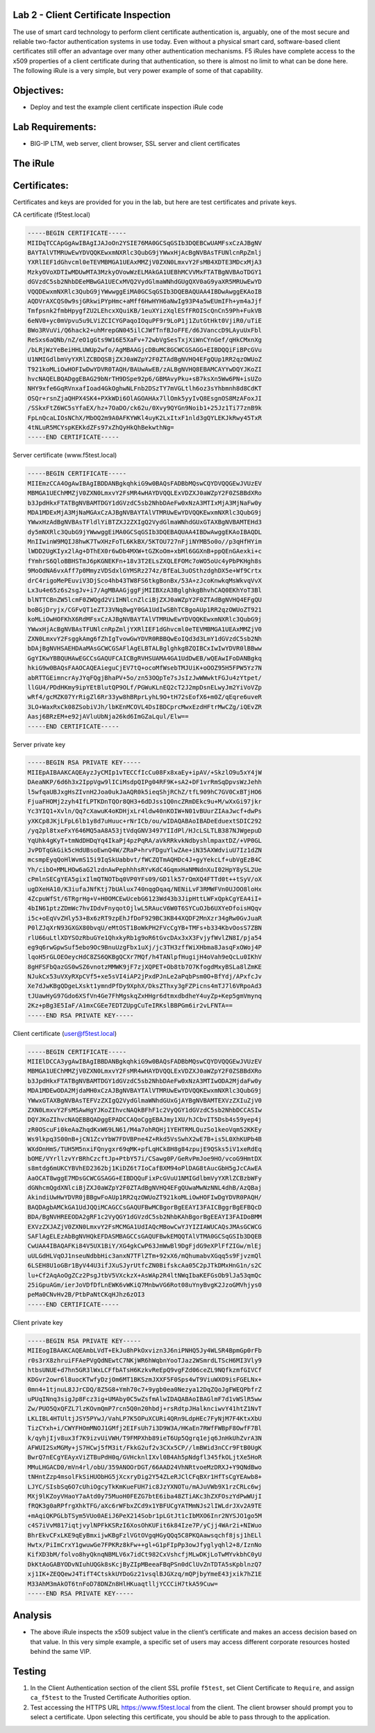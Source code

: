 Lab 2 - Client Certificate Inspection
~~~~~~~~~~~~~~~~~~~~~~~~~~~~~~~~~~~~~

The use of smart card technology to perform client certificate
authentication is, arguably, one of the most secure and reliable
two-factor authentication systems in use today. Even without a physical
smart card, software-based client certificates still offer an advantage
over many other authentication mechanisms. F5 iRules have complete
access to the x509 properties of a client certificate during that
authentication, so there is almost no limit to what can be done here.
The following iRule is a very simple, but very power example of some of
that capability.

Objectives:
~~~~~~~~~~~

-  Deploy and test the example client certificate inspection iRule code

Lab Requirements:
~~~~~~~~~~~~~~~~~

-  BIG-IP LTM, web server, client browser, SSL server and client
   certificates

The iRule
~~~~~~~~~

.. code-block:: tcl
   :linenos:
   when RULE_INIT {
       set static::debug 1
   }
   when CLIENTSSL_CLIENTCERT {
       # Example subject:
       # C=US, O=f5test.local, OU=User Certificate, CN=user/emailAddress=user@f5test.local
       set subject_dn [X509::subject [SSL::cert 0]]
       if { $subject_dn != "" } {
           if { $static::debug } { log "Client Certificate received: $subject_dn" }
       }
   }
   when HTTP_REQUEST {
       if { [HTTP::uri] starts_with "/" } {
           if { $subject_dn contains "CN=Whitfield Diffe" } {
               HTTP::uri /whitfielddiffe/index.html
           } elseif { $subject_dn contains "CN=Martin Hellman" } {
                   HTTP::uri /martinhellman/index.html
           } {
                   reject
           }
       }
   }

Certificates:
~~~~~~~~~~~~~
Certificates and keys are provided for you in the lab, but here are test
certificates and private keys.

CA certificate (f5test.local)

.. code-block:: console

   -----BEGIN CERTIFICATE-----
   MIIDqTCCApGgAwIBAgIJAJoOn2YSIE76MA0GCSqGSIb3DQEBCwUAMFsxCzAJBgNV
   BAYTAlVTMRUwEwYDVQQKEwxmNXRlc3QubG9jYWwxHjAcBgNVBAsTFUNlcnRpZmlj
   YXRlIEF1dGhvcml0eTEVMBMGA1UEAxMMZjV0ZXN0LmxvY2FsMB4XDTE3MDcxMjA3
   MzkyOVoXDTIwMDUwMTA3MzkyOVowWzELMAkGA1UEBhMCVVMxFTATBgNVBAoTDGY1
   dGVzdC5sb2NhbDEeMBwGA1UECxMVQ2VydGlmaWNhdGUgQXV0aG9yaXR5MRUwEwYD
   VQQDEwxmNXRlc3QubG9jYWwwggEiMA0GCSqGSIb3DQEBAQUAA4IBDwAwggEKAoIB
   AQDVrAXCQS0w9sjGRkwiPYpHmc+aMff6HwHYH6aNwIg93P4a5wEUmIFh+ym4aJjf
   Tmfpsnk2fmbHpygfZU2LEhcxXQuiKB/1euXYizXqlESfFROIScQnCn59Ph+FukVB
   6eNV0+yc0mVpvu5u9LViZCICYGPaqoIOquPF9r9LoP1j1ZutGtHkt0VjiR0/uTiE
   BWo3RVuVi/Q6hack2+uhMrepGN045ilCJWfTnfBJoFFE/d6JVanccD9LAyuUxFbl
   ReSxs6aQNb/nZ/eO1gGts9W16E5XaFv+72wbVgSesTxjXiWnCYnGef/qHkCMxnXg
   /bLRjWzYeBeiHHLUWUp2wfo/AgMBAAGjcDBuMC8GCWCGSAGG+EIBDQQiFiBPcGVu
   U1NMIGdlbmVyYXRlZCBDQSBjZXJ0aWZpY2F0ZTAdBgNVHQ4EFgQUp1RR2qzOWUoZ
   T921koMLiOwHOFIwDwYDVR0TAQH/BAUwAwEB/zALBgNVHQ8EBAMCAYYwDQYJKoZI
   hvcNAQELBQADggEBAG29bNrTH9DSpe92p6/GBMAvyPku+sB7ksXn5Ww6PN+isUZo
   NHY9xfe6GqRVnxafIoad4GkOghwNLFnb2DSzTY7mVGLtlh6oz3sYhbmnh8d8CdKT
   OSQr+rsnZjaQHPX4SK4+PXkWDi6OlAGOAHAx7llOmk5yyIvQ8EsgnOS8MzAFoxJI
   /SSkxFtZ6WC5sYfaEX/hz+7OaDO/ck62u/0Xvy9QYGn9Noib1+25Jz1Ti77znB9k
   FpLnQcaLIOsNChX/MbOQ2m9A0AFKYWKl4uyK2LxItxF1nld3gQYLEKJkRwy45TxR
   4tNLuR5MCYspKEKkdZFs97xZhQyHkQhBekwthNg=
   -----END CERTIFICATE-----

Server certificate (www.f5test.local)

.. code-block:: console

   -----BEGIN CERTIFICATE-----
   MIIEmzCCA4OgAwIBAgIBDDANBgkqhkiG9w0BAQsFADBbMQswCQYDVQQGEwJVUzEV
   MBMGA1UEChMMZjV0ZXN0LmxvY2FsMR4wHAYDVQQLExVDZXJ0aWZpY2F0ZSBBdXRo
   b3JpdHkxFTATBgNVBAMTDGY1dGVzdC5sb2NhbDAeFw0xNzA3MTIxMjA3MjNaFw0y
   MDA1MDExMjA3MjNaMGAxCzAJBgNVBAYTAlVTMRUwEwYDVQQKEwxmNXRlc3QubG9j
   YWwxHzAdBgNVBAsTFldlYiBTZXJ2ZXIgQ2VydGlmaWNhdGUxGTAXBgNVBAMTEHd3
   dy5mNXRlc3QubG9jYWwwggEiMA0GCSqGSIb3DQEBAQUAA4IBDwAwggEKAoIBAQDL
   MnIIwinW9MQIJ8hwK7TwXHzFoTL6KkBX/5KTOU727nFjiNYMB5o0o//p3qHfHYim
   lWDD2UgKIyx2lAg+DThEX0r6wDb4MXW+tGZKoOm+xbMl6GGXnB+ppQEnGAexki+c
   fYmhrS6QloBBHSTmJ6pKGNEKFn+18v3T2ELsZXQLEFOMc7oWO5oUc4yPbPKHgh8s
   9MoOdNA6vxAff7p0MmyzVDSdxlGYMSRz274z/BfEaL3uOSthzdghDX5e+Wf9Crtx
   drC4rigoMePEuviV3DjSco4hb43TW8FS6tkgBonBx/53A+zJcoKnwkqMsWkvqVvX
   Lx3u4e65z6s2sgJv+i7/AgMBAAGjggFjMIIBXzA3BglghkgBhvhCAQ0EKhYoT3Bl
   blNTTCBnZW5lcmF0ZWQgd2ViIHNlcnZlciBjZXJ0aWZpY2F0ZTAdBgNVHQ4EFgQU
   boBGjDryjx/CGFvQT1eZTJ3VNq8wgY0GA1UdIwSBhTCBgoAUp1RR2qzOWUoZT921
   koMLiOwHOFKhX6RdMFsxCzAJBgNVBAYTAlVTMRUwEwYDVQQKEwxmNXRlc3QubG9j
   YWwxHjAcBgNVBAsTFUNlcnRpZmljYXRlIEF1dGhvcml0eTEVMBMGA1UEAxMMZjV0
   ZXN0LmxvY2FsggkAmg6fZhIgTvowGwYDVR0RBBQwEoIQd3d3LmY1dGVzdC5sb2Nh
   bDAjBgNVHSAEHDAaMAsGCWCGSAFlAgELBTALBglghkgBZQIBCxIwIwYDVR0lBBww
   GgYIKwYBBQUHAwEGCCsGAQUFCAICBgRVHSUAMA4GA1UdDwEB/wQEAwIFoDANBgkq
   hkiG9w0BAQsFAAOCAQEAieguCjEV7tQ+ocoMfWsebTMJUiK+oOOZ95H5FPW5Yz7N
   abRTTGEimncrAyJYqFQgjBhaPV+5o/zn53OQpTe7sJsIzJwWWwktFGJu4zYtpet/
   llGU4/PDdHKmy9ipYEtBlutQP9OLf/PGWuKLnEQ2cT2J2mpDsnELwyJm2YiVoVZp
   wRf4/gcMZK07YrRigZl6Rr33yw8hBRprLyhL9O+tH72sEofX6+m0Z/qEqre6uveR
   3LO+WaxRxCk08ZSobiVJh/lbKEnMCOVL4DsIBDCprcMwxEzdHFtrMwCZg/iQEvZR
   Aasj6BRzEM+e92jAVluUbNja26kd6ImGZaLqul/Elw==
   -----END CERTIFICATE-----

Server private key

.. code-block:: console

   -----BEGIN RSA PRIVATE KEY-----
   MIIEpAIBAAKCAQEAyzJyCMIp1vTECCfIcCu08Fx8xaEy+ipAV/+SkzlO9u5xY4jW
   DAeaNKP/6d6h3x2IppVgw9lICiMsdpQIPg04RF9K+sA2+DF1vrRmSqDpvsWzJehh
   l5wfqaUBJxgHsZIvnH2Joa0ukJaAQR0k5ieqShjRChZ/tfL909hC7GV0CxBTjHO6
   FjuaFHOMj2zyh4IfLPTKDnTQOr8QH3+6dDJss1Q0ncZRmDEkc9u+M/wXxGi97jkr
   Yc3YIQ1+Xvln/Qq7cXawuK4oKDHjxLr4ldw40nKOIW+N01vBUurZIAaJwcf+dwPs
   yXKCp8JKjLFpL6lb1y8d7uHuuc+rNrICb/ou/wIDAQABAoIBADeEduextSDIC292
   /yq2pl8txeFxY646MQ5aA8A53jtVdqGNV3497YIIdPl/HJcLSLTLB387NJWgepuD
   YqUhk4gKyT+tmNdDHDqYq4IkaPj4pzPqRA/aVkRRkvkNdbyshlmpaxtDZ/+VP0GL
   JvPDTqGkGik5cHdUBsoEwnQ4W/ZRaP+hrvFDguYlwZAe+iN35AXWdviuU7Iz1dZN
   mcsmpEyqQoHlWvmS15i9IqSkUabbvt/fWCZQTmAQHDc4J+gyYekcLf+ubVgEzB4C
   Yh/cibO+MMLHOw6aG2lzdnAwPephhhsRYvKdC4GqmxHaNMNdnXuI02HpY8ySL2Ue
   cPmlnSECgYEA5gixIlmQTNOTbq0VP0YFs09/GD1lk57rQmXQ4FTTd0t++tSyV/oX
   ugDXeHA10/K3iufaJNfKtj7bUAlux740nqgOqaq/NENiLvF3RMWFVn0UJOO8loHx
   4ZcpuWfSt/6TRgrHg+V+H0OMCEwUcebG6123Wd43b3JipHttLWFxQpkCgYEA4iI+
   4bIN61ptzZDmWc7hvIDdvFnyqotOjlwL5RAucV6W0T6SYCuOJb6UXYeDfoisHQqv
   i5c+oEqVvZHly53+Bx6zRT9zpEhJfDoF929BC3KB44XQDF2MnXzr34gRw0GvJuaR
   P0lZJqXrN93GXGX80bvqU/eMtOST1BoWkPH2FVcCgYB+TMFs+b334KbvOosS7ZBN
   rlU66uLtlXDYSOzRbuGYe1QhxkyRb1g9oR6tGvcDAx3xX3FvjyfWvlZN8I/pja54
   eg9q6rwGpwSuf5ebo9Oc9BnuUzgFbx1uXj/jc3TH3zffWiXHbma8JasqFxOWoj4P
   lqoH5rGLOEOeycHdC8ZS6QKBgQCXr7MQf/h4TANlpfHugijH4oVah9eQcLu0IKhV
   8gHFSFbQazGS0wSZ6vnotzMMWK9jF7zjXQPET+Ob8tb7O7KfogdMxyBSLa8lZmKE
   NJukCx53uVXyRXpCVf5+xe5sVI4iAP2jPxdPJnLe2aPqbPsm0O+BfYdj/APxfcJv
   Xe7dJwKBgQDgeLXskt1ymndPfDy9XphX/DksZThxy3gFZPicns4mTJ7l6VRpoAd3
   tJUawHyG97Gdo6XSfVn4Ge7FhMgskqZxHHgr6dtmxdbdheY4uyZp+Kep5gmVmynq
   2Kz+pBg3E5IaF/A1mxCGEe7EDTZUpgCuTeIRKslBBPGm6ir2vLFNTA==
   -----END RSA PRIVATE KEY-----

Client certificate (user@f5test.local)

.. code-block:: console

   -----BEGIN CERTIFICATE-----
   MIIElDCCA3ygAwIBAgIBBDANBgkqhkiG9w0BAQsFADBbMQswCQYDVQQGEwJVUzEV
   MBMGA1UEChMMZjV0ZXN0LmxvY2FsMR4wHAYDVQQLExVDZXJ0aWZpY2F0ZSBBdXRo
   b3JpdHkxFTATBgNVBAMTDGY1dGVzdC5sb2NhbDAeFw0xNzA3MTIwODA2MjdaFw0y
   MDA1MDEwODA2MjdaMH0xCzAJBgNVBAYTAlVTMRUwEwYDVQQKEwxmNXRlc3QubG9j
   YWwxGTAXBgNVBAsTEFVzZXIgQ2VydGlmaWNhdGUxGjAYBgNVBAMTEXVzZXIuZjV0
   ZXN0LmxvY2FsMSAwHgYJKoZIhvcNAQkBFhF1c2VyQGY1dGVzdC5sb2NhbDCCASIw
   DQYJKoZIhvcNAQEBBQADggEPADCCAQoCggEBAJmy1XU/hJCbvIT5Dsb4s59yep4j
   zR0OScuFi0keAaZhqdKxW69LN61/M4a7ohRQHj1YEHTRMLQuzSo1keoVqm52KKEy
   Ws9lkpq3S00nB+jCN1ZcvYbW7FDVBPne4Z+Rkd5VsSwhX2wE7B+is5L0XhKUPb4B
   WXdOnHmS/TUH5M5nxiFQnygxr69qMK+pfLqHCk8H8g84zpujE9QSks5iV1xeRdEq
   bOME/VYrllzvYrBRhCzcftJp+PtbY57i/CSawg0P/GeRvPmJoe9HO/vcoG9HmtDX
   s8mtdg6mUKCYBVhED2362bj1KiDZ6t7IoCafBXM94oPlDAG8tAucGbH5gJcCAwEA
   AaOCAT8wggE7MDsGCWCGSAGG+EIBDQQuFixPcGVuU1NMIGdlbmVyYXRlZCBzbWFy
   dGNhcmQgdXNlciBjZXJ0aWZpY2F0ZTAdBgNVHQ4EFgQUwaMwNzNNL4dhB/AzQBaj
   AkindiUwHwYDVR0jBBgwFoAUp1RR2qzOWUoZT921koMLiOwHOFIwDgYDVR0PAQH/
   BAQDAgbAMCkGA1UdJQQiMCAGCCsGAQUFBwMCBgorBgEEAYI3FAICBggrBgEFBQcD
   BDA/BgNVHREEODA2gRF1c2VyQGY1dGVzdC5sb2NhbKAhBgorBgEEAYI3FAIDoBMM
   EXVzZXJAZjV0ZXN0LmxvY2FsMCMGA1UdIAQcMBowCwYJYIZIAWUCAQsJMAsGCWCG
   SAFlAgELEzAbBgNVHQkEFDASMBAGCCsGAQUFBwkEMQQTAlVTMA0GCSqGSIb3DQEB
   CwUAA4IBAQAFKi84V5UX1BiY/XG4gkCwP63JmWwBl9DgFjdG9eXPlFfZIGw/mlEj
   uULGdHLVqOJ1nseuNdbbHic3anxN7TFlZTm+92xX6/mQhumabvXGqq5s9FjvzmQl
   6LSEH8U1oGBr1ByV44U3ifJXuSJyrUtfcZN0BifskcAa05C2pJTkDMxHnG1n/s2C
   lu+Cf2AqAoOgZCz2PsgJtbV5VXckzX+AsWAp2R4ltNWqIbaKEFGsOb9lJa53qmQc
   25iGpuAGm/ierJoVDfDfLnEWK6vWKiQ7MnbwVG6Rot08uYnyBvgK2JzoGMVhjys0
   peMa0CNvHv2B/PtbPaNtCKqHJhz6zOI3
   -----END CERTIFICATE-----

Client private key

.. code-block:: console

   -----BEGIN RSA PRIVATE KEY-----
   MIIEogIBAAKCAQEAmbLVdT+EkJu8hPkOxvizn3J6niPNHQ5Jy4WLSR4BpmGp0rFb
   r0s3rX8zhruiFFAePVgQdNEwtC7NKjWR6hWqbnYooTJaz2WSmrdLTScH6MI3Vly9
   htbsUNUE+d7hn5GR3lWxLCFfbATsH6KzkvReEpQ9vgFZd06ceZL9NQfkzmfGIVCf
   KDGvr2owr6l8uocKTwfyDzjOm6MT1BKSzmJXXF5F0Sps4wT9ViuWXO9isFGELNx+
   0mn4+1tjnuL8JJrCDQ/8Z5G8+Ymh70c7+9ygb0ea0Nezya12DqZQoJgFWEQPbfrZ
   uPUqINnq3sigJp8Fcz3ig+UMAby0C5wZsfmAlwIDAQABAoIBAGlmF7d1vWSlR5ww
   Zw/PUO5QxQFZL7lzKOvmQmP7rcn5Q0n20hbdj+rsRdtpJHalknciwvY41htZ1NvT
   LKLIBL4HTUltjJSY5PYwJ/VahLP7K5OPuXCURi4QRn9LdpHEc7FyNjM7F4KtxXbU
   TizCYxh+i/CWYFHOmMNOJ1GMfj2EIFsUh7i3D9W3A/HKaEn7RWfFWBpF8OwfF7Bl
   k/qyhjIjv8ux3f7K9izvUiVWH/T9FMPXhb89ieT6Up5Qgrq1ejq6JnHkUhZvrA3N
   AFWUI2SxMGMy+jS7HCwj5fM3it/FkkG2uf2v3CXx5CP//lmBWid3nCCr9FtB0UgK
   BwrQ7nECgYEAyxViZTBuPdH0q/GVHcknlIXvl0B4Ah5pNdgfl345fkOLjtXe5HoR
   MMuLHGACD0/mVn4rl/obU/359ANOOrDGT/66AAD24VhNRtvoeMzDRXJ+Y9QNdBwo
   tNHntZzp4msolFkSiHUObHG5jXcxryDig2Y54ZLeRJClCFqBXr1HfTsCgYEAwb8+
   LJYC/SIsbSq6O7cUhiOgcyTkKmKueFUH7ic8JzYXNOTu/mAJuVWb9X1rzCRLc6wj
   MXj9lKZoyVHaoY7aAtd0y75MuoH0FEZG7btE6iba48ZTiAKc3hZXFOszYdPwWUjI
   fRQK3g0aRPfrgXhkTFG/aXc6rWFbxZCd9x1YBFUCgYATMmNJs2lIWLdrJXv2A9TE
   +mAqiQKPGLbTSym5VUo0AEiJ6PeX214Sobr1pLGtJt1cIbMXO6Inr2NYSJO1go5M
   c4S7iVvM817iqtjvylNPFkKSRzI6XosOhKUFit6k84Ize7P/yCjj4WAr2i+NIWuo
   BhrEkvCFxLKE9qEyBmxijwKBgFzlVGtOVgqHGyQQq5C8PKQAawsqchf8jsj1hELl
   Hwtx/PiImCrxY1gwuwGe7FPKRz8kFw++gl+G1pFIpPp3owJfyglyqhl2+8/IznNo
   KifXD3bM/folvo8hyQknqNBMLV6x7idCt982CxVshcfjMLwDKjLoTwMYvkbhC0yU
   DkKtAoGABYODvNIuhUQGk8sKcjByZIpMBeeaFBqPSn0dClUvZnTDTA5sKpblnzQ7
   xj1IK+ZEQQewJ4TifT4CtskkUYDoGz21vsqlBJGXzq/mQPjbyYmeE43jxik7hZ1E
   M33AhM3mAkOT6tnFoD78DNZn8HlHKuaqtlljYCCCiH7tkA59Cuw=
   -----END RSA PRIVATE KEY-----

Analysis
~~~~~~~~

-  The above iRule inspects the x509 subject value in the client’s
   certificate and makes an access decision based on that value. In this
   very simple example, a specific set of users may access different
   corporate resources hosted behind the same VIP.

Testing
~~~~~~~

#. In the Client Authentication section of the client SSL
   profile ``f5test``, set Client Certificate to ``Require``, and
   assign ``ca_f5test`` to the Trusted Certificate Authorities option.

#. Test accessing the HTTPS URL https://www.f5test.local from the
   client. The client browser should prompt you to select a certificate.
   Upon selecting this certificate, you should be able to pass through
   to the application.
